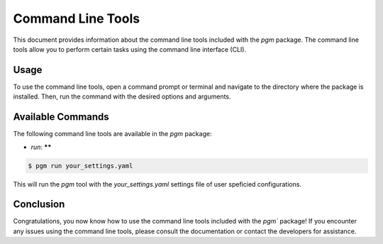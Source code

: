 Command Line Tools
==================

This document provides information about the command line tools included with the `pgm` package.
The command line tools allow you to perform certain tasks using the command line interface (CLI).

Usage
-----

To use the command line tools, open a command prompt or terminal and navigate to the directory where the package is installed.
Then, run the command with the desired options and arguments.


Available Commands
------------------

The following command line tools are available in the `pgm` package:

- `run`: ******

.. code-block:: bash

    $ pgm run your_settings.yaml

This will run the `pgm` tool with the `your_settings.yaml` settings file of user speficied configurations.


.. click:: pgm.cli.cli:main
   :prog: pgm
   :nested: short

Conclusion
----------

Congratulations, you now know how to use the command line tools included with the `pgm`` package!
If you encounter any issues using the command line tools, please consult the documentation or contact the developers for assistance.
